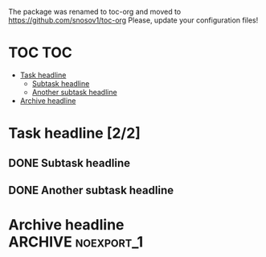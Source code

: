 The package was renamed to toc-org and moved to https://github.com/snosov1/toc-org Please, update your configuration files!


* TOC :TOC:
- [[#task-headline-22][Task headline]]
  - [[#subtask-headline][Subtask headline]]
  - [[#another-subtask-headline][Another subtask headline]]
- [[#archive-headline][Archive headline]]

* Task headline [2/2]
** DONE Subtask headline
** DONE Another subtask headline
* Archive headline :ARCHIVE:noexport_1:
** DONE Sub 1
*** DONE Sub 2
* No Export headline :noexport:
* Archive and No Export                                             :ARCHIVE:noexport:
